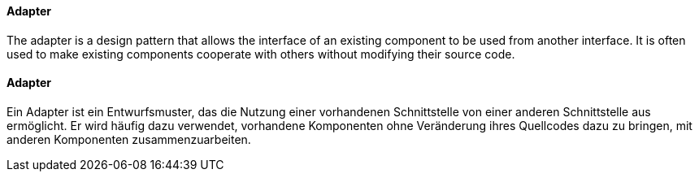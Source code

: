 [#term-adapter]

// tag::EN[]

==== Adapter

The adapter is a design pattern that allows the interface of an existing component to be used from another interface. It is often used to make existing components cooperate with others without modifying their source code.


// end::EN[]

// tag::DE[]

==== Adapter

Ein Adapter ist ein Entwurfsmuster, das die Nutzung einer vorhandenen
Schnittstelle von einer anderen Schnittstelle aus ermöglicht. Er wird
häufig dazu verwendet, vorhandene Komponenten ohne Veränderung ihres
Quellcodes dazu zu bringen, mit anderen Komponenten
zusammenzuarbeiten.


// end::DE[]
